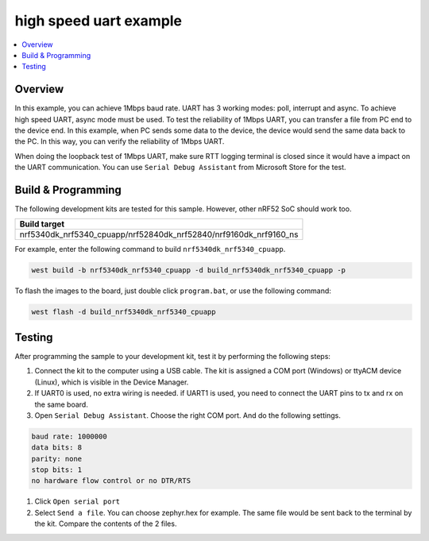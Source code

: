 .. uart_highspeed:

high speed uart example
##################

.. contents::
   :local:
   :depth: 2


Overview
********

In this example, you can achieve 1Mbps baud rate. UART has 3 working modes: poll, interrupt and async. To achieve high speed UART, async mode must be used.  
To test the reliability of 1Mbps UART, you can transfer a file from PC end to the device end. In this example, when PC sends some data to the device, the device 
would send the same data back to the PC. In this way, you can verify the reliability of 1Mbps UART.

When doing the loopback test of 1Mbps UART, make sure RTT logging terminal is closed since it would have a impact on the UART communication. 
You can use ``Serial Debug Assistant`` from Microsoft Store for the test. 

Build & Programming
*******************

The following development kits are tested for this sample. However, other nRF52 SoC should work too.

+------------------------------------------------------------------+
|Build target                                                      +
+==================================================================+
|nrf5340dk_nrf5340_cpuapp/nrf52840dk_nrf52840/nrf9160dk_nrf9160_ns |
+------------------------------------------------------------------+

For example, enter the following command to build ``nrf5340dk_nrf5340_cpuapp``.

.. code-block:: console

   west build -b nrf5340dk_nrf5340_cpuapp -d build_nrf5340dk_nrf5340_cpuapp -p

To flash the images to the board, just double click ``program.bat``, or use the following command:

.. code-block:: console

   west flash -d build_nrf5340dk_nrf5340_cpuapp     

Testing
*******

After programming the sample to your development kit, test it by performing the following steps:

1. Connect the kit to the computer using a USB cable. The kit is assigned a COM port (Windows) or ttyACM device (Linux), which is visible in the Device Manager.
#. If UART0 is used, no extra wiring is needed. if UART1 is used, you need to connect the UART pins to tx and rx on the same board.
#. Open ``Serial Debug Assistant``. Choose the right COM port. And do the following settings.

.. code-block:: console

   baud rate: 1000000
   data bits: 8
   parity: none
   stop bits: 1
   no hardware flow control or no DTR/RTS
   
#. Click ``Open serial port``
#. Select ``Send a file``. You can choose zephyr.hex for example. The same file would be sent back to the terminal by the kit. Compare the contents of the 2 files.
